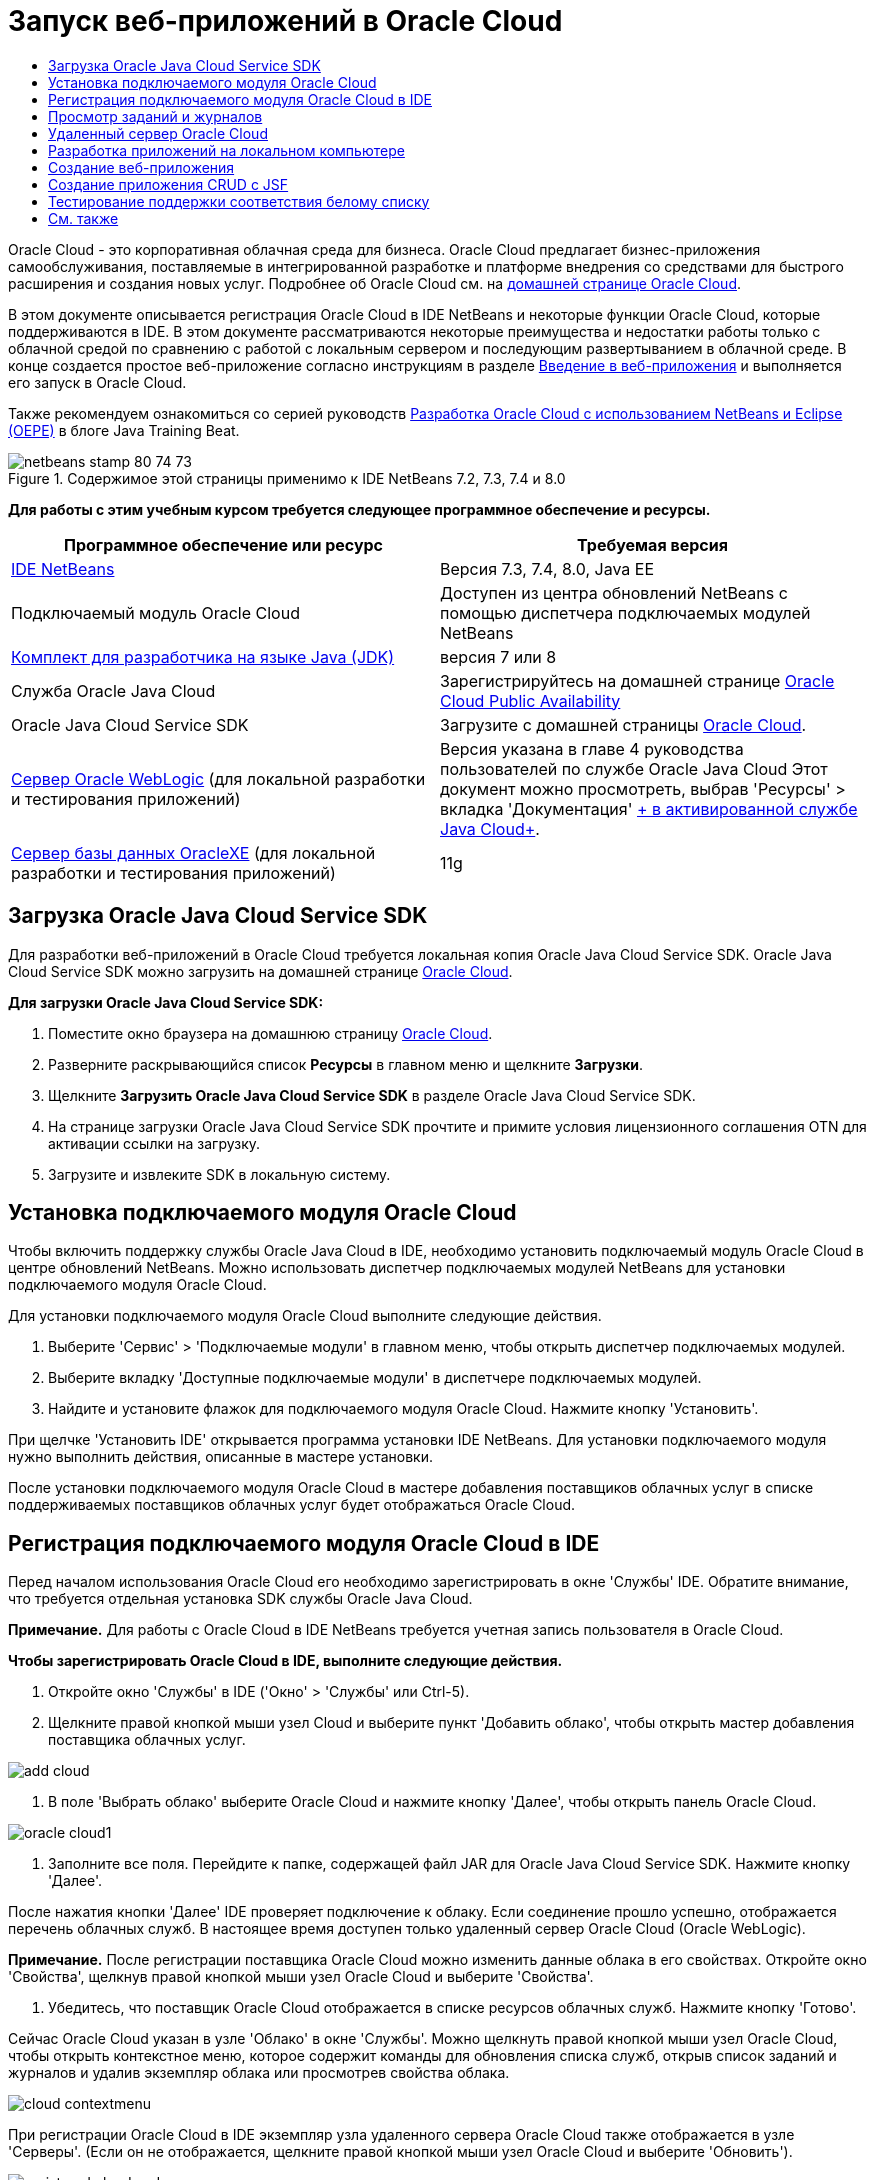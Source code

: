 // 
//     Licensed to the Apache Software Foundation (ASF) under one
//     or more contributor license agreements.  See the NOTICE file
//     distributed with this work for additional information
//     regarding copyright ownership.  The ASF licenses this file
//     to you under the Apache License, Version 2.0 (the
//     "License"); you may not use this file except in compliance
//     with the License.  You may obtain a copy of the License at
// 
//       http://www.apache.org/licenses/LICENSE-2.0
// 
//     Unless required by applicable law or agreed to in writing,
//     software distributed under the License is distributed on an
//     "AS IS" BASIS, WITHOUT WARRANTIES OR CONDITIONS OF ANY
//     KIND, either express or implied.  See the License for the
//     specific language governing permissions and limitations
//     under the License.
//

= Запуск веб-приложений в Oracle Cloud
:jbake-type: tutorial
:jbake-tags: tutorials 
:markup-in-source: verbatim,quotes,macros
:jbake-status: published
:icons: font
:syntax: true
:source-highlighter: pygments
:toc: left
:toc-title:
:description: Запуск веб-приложений в Oracle Cloud - Apache NetBeans
:keywords: Apache NetBeans, Tutorials, Запуск веб-приложений в Oracle Cloud

Oracle Cloud - это корпоративная облачная среда для бизнеса. Oracle Cloud предлагает бизнес-приложения самообслуживания, поставляемые в интегрированной разработке и платформе внедрения со средствами для быстрого расширения и создания новых услуг. Подробнее об Oracle Cloud см. на link:https://cloud.oracle.com[+домашней странице Oracle Cloud+].

В этом документе описывается регистрация Oracle Cloud в IDE NetBeans и некоторые функции Oracle Cloud, которые поддерживаются в IDE. В этом документе рассматриваются некоторые преимущества и недостатки работы только с облачной средой по сравнению с работой с локальным сервером и последующим развертыванием в облачной среде. В конце создается простое веб-приложение согласно инструкциям в разделе link:quickstart-webapps.html[+Введение в веб-приложения+] и выполняется его запуск в Oracle Cloud.

Также рекомендуем ознакомиться со серией руководств link:https://blogs.oracle.com/javatraining/entry/oracle_cloud_development_with_netbeans[+Разработка Oracle Cloud с использованием NetBeans и Eclipse (OEPE)+] в блоге Java Training Beat.


image::images/netbeans-stamp-80-74-73.png[title="Содержимое этой страницы применимо к IDE NetBeans 7.2, 7.3, 7.4 и 8.0"]


*Для работы с этим учебным курсом требуется следующее программное обеспечение и ресурсы.*

|===
|Программное обеспечение или ресурс |Требуемая версия 

|link:https://netbeans.org/downloads/index.html[+IDE NetBeans+] |Версия 7.3, 7.4, 8.0, Java EE 

|Подключаемый модуль Oracle Cloud |Доступен из центра обновлений NetBeans с помощью диспетчера подключаемых модулей NetBeans 

|link:http://www.oracle.com/technetwork/java/javase/downloads/index.html[+Комплект для разработчика на языке Java (JDK)+] |версия 7 или 8 

|Служба Oracle Java Cloud |Зарегистрируйтесь на домашней странице link:http://cloudcentral.c9dev.oraclecorp.com/mycloud/f?p=SERVICE:free_trial:0[+Oracle Cloud Public Availability+] 

|Oracle Java Cloud Service SDK |Загрузите с домашней страницы link:http://cloud.oracle.com[+Oracle Cloud+]. 

|link:http://www.oracle.com/technetwork/middleware/weblogic/overview/index.html[+Сервер Oracle WebLogic+] 
(для локальной разработки и тестирования приложений)

 |
Версия указана в главе 4 руководства пользователей по службе Oracle Java Cloud
Этот документ можно просмотреть, выбрав 'Ресурсы' > вкладка 'Документация' link:https://cloudeap.oracle.com/mycloud/f?p=service:home:0[+ в активированной службе Java Cloud+]. 

|link:http://www.oracle.com/technetwork/products/express-edition/downloads/index.html[+Сервер базы данных OracleXE+] 
(для локальной разработки и тестирования приложений) |11g 
|===


[[sdk-download]]
== Загрузка Oracle Java Cloud Service SDK

Для разработки веб-приложений в Oracle Cloud требуется локальная копия Oracle Java Cloud Service SDK. Oracle Java Cloud Service SDK можно загрузить на домашней странице link:http://cloud.oracle.com[+Oracle Cloud+].

*Для загрузки Oracle Java Cloud Service SDK:*

1. Поместите окно браузера на домашнюю страницу link:http://cloud.oracle.com[+Oracle Cloud+].
2. Разверните раскрывающийся список *Ресурсы* в главном меню и щелкните *Загрузки*.
3. Щелкните *Загрузить Oracle Java Cloud Service SDK* в разделе Oracle Java Cloud Service SDK.
4. На странице загрузки Oracle Java Cloud Service SDK прочтите и примите условия лицензионного соглашения OTN для активации ссылки на загрузку.
5. Загрузите и извлеките SDK в локальную систему.


[[install-plugin]]
== Установка подключаемого модуля Oracle Cloud

Чтобы включить поддержку службы Oracle Java Cloud в IDE, необходимо установить подключаемый модуль Oracle Cloud в центре обновлений NetBeans. Можно использовать диспетчер подключаемых модулей NetBeans для установки подключаемого модуля Oracle Cloud.

Для установки подключаемого модуля Oracle Cloud выполните следующие действия.

1. Выберите 'Сервис' > 'Подключаемые модули' в главном меню, чтобы открыть диспетчер подключаемых модулей.
2. Выберите вкладку 'Доступные подключаемые модули' в диспетчере подключаемых модулей.
3. Найдите и установите флажок для подключаемого модуля Oracle Cloud. Нажмите кнопку 'Установить'.

При щелчке 'Установить IDE' открывается программа установки IDE NetBeans. Для установки подключаемого модуля нужно выполнить действия, описанные в мастере установки.

После установки подключаемого модуля Oracle Cloud в мастере добавления поставщиков облачных услуг в списке поддерживаемых поставщиков облачных услуг будет отображаться Oracle Cloud.


== Регистрация подключаемого модуля Oracle Cloud в IDE

Перед началом использования Oracle Cloud его необходимо зарегистрировать в окне 'Службы' IDE. Обратите внимание, что требуется отдельная установка SDK службы Oracle Java Cloud.

*Примечание.* Для работы с Oracle Cloud в IDE NetBeans требуется учетная запись пользователя в Oracle Cloud.

*Чтобы зарегистрировать Oracle Cloud в IDE, выполните следующие действия.*

1. Откройте окно 'Службы' в IDE ('Окно' > 'Службы' или Ctrl-5).
2. Щелкните правой кнопкой мыши узел Cloud и выберите пункт 'Добавить облако', чтобы открыть мастер добавления поставщика облачных услуг.

image::images/add-cloud.png[]


. В поле 'Выбрать облако' выберите Oracle Cloud и нажмите кнопку 'Далее', чтобы открыть панель Oracle Cloud. 

image::images/oracle-cloud1.png[]


. Заполните все поля. Перейдите к папке, содержащей файл JAR для Oracle Java Cloud Service SDK. Нажмите кнопку 'Далее'.

После нажатия кнопки 'Далее' IDE проверяет подключение к облаку. Если соединение прошло успешно, отображается перечень облачных служб. В настоящее время доступен только удаленный сервер Oracle Cloud (Oracle WebLogic).

*Примечание.* После регистрации поставщика Oracle Cloud можно изменить данные облака в его свойствах. Откройте окно 'Свойства', щелкнув правой кнопкой мыши узел Oracle Cloud и выберите 'Свойства'.



. Убедитесь, что поставщик Oracle Cloud отображается в списке ресурсов облачных служб. Нажмите кнопку 'Готово'.

Сейчас Oracle Cloud указан в узле 'Облако' в окне 'Службы'. Можно щелкнуть правой кнопкой мыши узел Oracle Cloud, чтобы открыть контекстное меню, которое содержит команды для обновления списка служб, открыв список заданий и журналов и удалив экземпляр облака или просмотрев свойства облака.

image::images/cloud-contextmenu.png[]

При регистрации Oracle Cloud в IDE экземпляр узла удаленного сервера Oracle Cloud также отображается в узле 'Серверы'. (Если он не отображается, щелкните правой кнопкой мыши узел Oracle Cloud и выберите 'Обновить').

image::images/registered-cloud-and-server.png[]

Можно развернуть удаленный узел Oracle Cloud, чтобы просмотреть список приложений, развернутых на удаленном сервере.


== Просмотр заданий и журналов

Все запросы, передаваемые IDE NetBeans в Oracle Cloud приводят к созданию задания. Каждое задание имеет состояние (передано, запущено, сбой, завершено) и может иметь один или несколько файлов журналов (журнал проверки белого списка, журнал сканирования на антивирусы, журнал развертывания). Можно просматривать последние задания и их журналы с помощью действия 'Просмотр заданий и журналов'.

Щелкните правой кнопкой мыши узел Oracle Cloud и выберите 'Просмотр заданий и журналов'. В окне редактора отображается список последних 50 заданий и журналов. Его загрузка занимает несколько минут. Список заданий не обновляется автоматически. Нажмите кнопку 'Обновить', чтобы обновить список.

image::images/jobs-n-logs.png[]


== Удаленный сервер Oracle Cloud

Удаленный сервер Oracle Cloud представляет собой экземпляр Oracle WebLogic, запущенный в Oracle Cloud. Разверните узел удаленного Oracle Cloud и просмотрите список приложений, запущенных на этом сервере. Можно щелкнуть правой кнопкой мыши приложение, чтобы открыть контекстное меню, которое содержит команды для запуска, остановки и отмены развертывания приложения. Можно нажать в меню 'Просмотр', чтобы открыть домашнюю страницу приложения в браузере.

image::images/webapp-contextmenu.png[]

Чтобы обновить список развернутых приложений, щелкните правой кнопкой мыши узел удаленного узла Oracle Cloud и выберите 'Обновить'.

image::images/server-contextmenu.png[]

 


== Разработка приложений на локальном компьютере

Мы рекомендуем выполнять разработку приложений на локальном компьютере и периодически развертывать их в облаке. Хотя вполне возможно выполнять разработку веб-приложений полностью в Oracle Cloud, локальная разработка является предпочтительным способом по следующим причинам.

* Локальное развертывание занимает всего несколько секунд на запущенном сервере. Развертывание в облаке может занять несколько минут.
* Поэтапное развертывание доступно только локально.
* Отладка доступна только локально.

Также существуют риски, связанные с локальной разработкой и развертыванием в Oracle Cloud. Приложения, разработанные локально, могут не запускаться на удаленном сервере Oracle Cloud. Для обеспечения безопасности рекомендуется выполнять разработку локально на сервере Oracle WebLogic Server 11g, т.е. на том же сервере, что и удаленный сервер Oracle Cloud.

Необходимо вручную изменить сервер веб-приложений между локальным сервером и сервером Oracle Cloud. Не существует автоматического способа разработки на локальном уровне и периодического развертывания в облаке.

*Чтобы изменить сервер веб-приложения между локальным сервером и Oracle Cloud:*

1. В окне 'Проекты' щелкните правой кнопкой мыши узел приложения и выберите 'Свойства'.

image::images/project-contextmenu.png[]


. В окне 'Свойства проекта' выберите категорию 'Выполнить'.

image::images/run-properties.png[]


. В раскрывающемся списке 'Сервер' выберите нужный сервер (удаленный сервер Oracle Cloud или локальный Oracle WebLogic). Сервер должен быть зарегистрирован в IDE. Можно добавить сервер, щелкнув правой кнопкой узел 'Серверы' в окне 'Службы'.


== Создание веб-приложения

Перейдите к разделу link:quickstart-webapps.html[+Введение в разработку веб-приложений+] и завершите этот учебный курс. Разработка веб-приложений на локальном сервере Oracle WebLogic. После завершения работы с приложением измените сервер на удаленный сервер Oracle Cloud и запустите приложение.

*Примечание.* Необходимо установить сервер Oracle WebLogic локально и зарегистрировать сервер в IDE. Подробнее см. в разделе link:https://netbeans.org/kb/docs/javaee/weblogic-javaee-m1-screencast.html[+Видеоролик развертывания веб-приложений на сервере Oracle WebLogic+].

Перед тем как развернуть приложение на удаленном сервере Oracle Cloud, откройте окно 'Выходные данные' ('Окно'> 'Выходные данные'> 'Выходные данные' или нажмите Ctrl-4). Обратите внимание на вкладку 'Удаленное развертывание на Oracle Cloud' в окне выходных данных. На этой вкладке показывается ход развертывания.

image::images/output-cloud-tab.png[]


[[crud]]
== Создание приложения CRUD с JSF

IDE NetBeans и Oracle Cloud могут быть использованы при наличии серверной части базы данных Oracle, управляемой с помощью веб-приложения, размещенного на сервере Oracle WebLogic. IDE NetBeans обеспечивает возможность создания логических объектов для существующей базы данных Oracle и создания страниц JavaServer Faces (JSF) для полученных классов логических объектов. Этот сценарий требует локальной установки сервера базы данных OracleXE и сервера приложений Oracle WebLogic.

*Важно! *Удаленный сервер Oracle Cloud WebLogic не поддерживает JPA 2.0. Если на локальном сервере WebLogic поддержка JPA 2.0 не включена, следует либо отключить JPA 2.0, либо использовать поставщик сохранения JPA 1.0 для приложений CRUD.

*Примечание. *Этот документ дает лишь краткие указания по созданию классов логических объектов и страниц JSF. Подробнее см. раздел link:jsf20crud.html[+Создание приложения JavaServer Faces 2.0 CRUD на основе базы данных+].

*Создание приложения CRUD с JSF:*

1. Включите поддержку образцов схемы HR на используемом сервере баз данных OracleXE и зарегистрируйте схему в IDE NetBeans. Подробнее см. в разделе link:../ide/oracle-db.html[+Подключение к базе данных Oracle Database из IDE NetBeans+].

Используйте имя пользователя и пароль HR при регистрации схемы HR в IDE NetBeans.



. Создайте веб-приложение Java с использованием Java EE5 и локальной установки сервера WebLogic. Включите поддержку платформы JSF для приложений.

image::images/crudapp-eevers.png[]


image::images/crudapp-jsf.png[]


. В окне 'Проекты' щелкните правой кнопкой мыши корневой узел проекта и выберите 'Создать' > 'Классы логических объектов из баз данных'. Откроется мастер создания логических объектов на основе баз данных.


. В мастере создания логических объектов на основе баз данных выберите 'Новый источник данных' из раскрывающегося списка 'Источники данных'. Откроется диалоговое окно 'Создать источник данных'.

image::images/crudapp-newdatasource.png[]


. Имя этого источника данных должно совпадать с именем службы базы данных в используемой зарегистрированной учетной записи Oracle Cloud.

image::images/cloud-db-name.png[]


. Выберите подключение к базе данных OracleXE HR, созданное на шаге 1. Нажмите кнопку 'ОК'. Диалоговое окно 'Создать источники данных' закрывается.

image::images/create-datasource.png[]


. В мастере создания логических объектов на основе баз данных поле 'Доступные таблицы' заполняется именами таблиц схем HR. Выберите одну из таблиц, например EMPLOYEES, и нажмите 'Добавить'. Щелкните в остальных частях мастера, задав произвольное имя для пакета, содержащего классы логических объектов, и приняв все значения по умолчанию в других полях.


. В окне 'Проекты' щелкните правой кнопкой мыши корневой узел проекта и выберите 'Создать' > 'Страницы JSF' из классов логических объектов. Откроется мастер создания страниц JSF из классов логических объектов


. На панели 'Классы логических объектов' нажмите 'Выделить все' и нажмите кнопку 'Далее'.


. На панели 'Создание страниц и классов JSF' задайте соответствующие имена для пакетов и папки файла JSF и нажмите кнопку 'Готово'.


. В окне 'Проекты' щелкните правой кнопкой мыши корневой узел проекта и выберите пункт 'Выполнить'. IDE создает проект и развертывает его на локальном сервере WebLogic. Браузер открывается на целевой странице проекта.

Теперь у вас есть локальная версия веб-приложения Java, использующая CRUD и JSF. Можно проверить и настроить приложение локально. Когда приложение находится в конечном состоянии, разверните его в Oracle Cloud.

*Развертывание приложений CRUD/JSF приложений в Oracle Cloud*

1. В окне 'Проекты' щелкните правой кнопкой мыши корневой узел проекта и выберите 'Свойства'.
2. Выберите категорию 'Выполнить' в окне 'Свойства'. В этой категории разверните раскрывающийся список 'Сервер' и выберите удаленный сервер Oracle Cloud. Нажмите кнопку 'ОК'.

image::images/crudapp-properties.png[]


. В окне 'Проекты' разверните узел проекта 'Файлы конфигурации' и дважды щелкните ` persistence.xml`. Файл откроется в режиме конструктора редактора XML.


. В разделе 'Стратегия поколений таблицы' выберите пункт 'Создать'. 

image::images/crudapp-persistence.png[]


. Если на локальном сервере WebLogic включена поддержка JPA 2.0 , необходимо изменить поставщика сохранения c заданного по умолчанию EclipseLink, который использует JPA 2.0, на поставщика, который использует JPA 1.0, такого как OpenJPA.

*Примечание. *Если на локальном сервере WebLogic не включена поддержка JPA 2.0, выполняется откат EclipseLink к JPA 1.0. В этом случае не нужно менять поставщиков сохранения.



. В окне 'Проекты' щелкните правой кнопкой мыши корневой узел проекта и выберите пункт 'Выполнить'. В IDE создается проект и он развертывается на удаленном сервере Oracle Cloud. Можно отслеживать ход выполнения развертывания в окне 'Выходные данные' в IDE на вкладке 'Удаленное развертывание в Oracle Cloud'.

*Предостережение. *Oracle Cloud в настоящее время не поддерживает загрузку таблиц баз данных. Поэтому данные недоступны для используемых приложений при их нахождении в Oracle Cloud.


== Тестирование поддержки соответствия белому списку

Oracle Cloud не поддерживает некоторые стандартные методы API Java, такие как  ``System.exit()`` . Все разрешенные методы определяются в _whitelist_ Oracle Cloud. Во время развертывания приложений в Oracle Cloud сервер Cloud выполняет тестирование на соответствие стандартам белого списка. При нарушении соответствия стандартам белого списка облачный сервер запрещает развертывание приложения.

IDE NetBeans позволяет предотвратить появление ошибок, связанных с белым списком, путем уведомления пользователей о нарушениях стандартов белого списка при написании кода. Функция автозавершения кода ограничена белым списком, и нарушения его стандартов выделяются в коде. Выполните действие 'Проверка' в веб-приложении, развернутом на удаленном сервере Oracle Cloud, и в окне 'Выходные данные' отобразятся все нарушения соответствия стандартам белого списка.

*Проверка на соответствие стандартам белого списка:*

1. В окне 'Проекты' щелкните правой кнопкой мыши <<create-webapp,созданное веб-приложение>> и выберите 'Создать' > 'Сервлет'. Откроется мастер создания сервлетов.

image::images/new-servlet.png[]


. Задайте для сервлета произвольное имя, выберите существующий пакет для него и нажмите кнопку 'Готово'. Класс сервлета открывается в редакторе.


. Найдите метод сервлета  ``processRequest`` , введите  ``System.ex``  в теле метода и нажмите сочетание клавиш Ctrl-Space, чтобы открыть функцию автозавершения кода. Функция автозавершения кода не обеспечивает возможности завершения  ``System.exit`` , потому что  ``System.exit``  запрещен в белом списке Oracle Cloud. В IDE отображается  ``exit``  с линией, проходящей через него.

image::images/cc-failure.png[]


. Завершите ввод  ``System.exit(1);`` . Отобразится предупреждение. Наведите курсор на значок предупреждения, и появится подсказка о том, что  ``java.lang.System.exit``  запрещен.

image::images/whitelist-warning.png[]


. В окне 'Проекты' щелкните правой кнопкой мыши узел приложения и выберите 'Проверить'. Откройте окно 'Выходные данные' ('Окно' > 'Выходные данные' > 'Выходные данные' или сочетание клавиш Ctrl-4). Окно 'Выходные данные' включает в себя вкладку 'Белый список', в которой отображаются ошибки, связанные с ограничениями белого списка.

image::images/whitelist-output.png[]


. Откройте окно 'Элементы действий' ('Окно' > 'Элементы действий' или сочетание клавиш Ctrl-6). Нарушения соответствия стандартам белого списка отображаются как отдельная группа элементов действий.

*Совет.* Включите 'Элементы действий группы' по категориям (нижняя кнопка слева), чтобы сразу увидеть нарушения стандартов белого списка.

image::images/whitelist-tasks.png[]


. Попробуйте выполнить развертывание проекта. Отображается диалоговое окно предупреждения, сообщающее о том, что были выявлены нарушения стандартов белого списка, и отобразится запрос на подтверждение продолжения развертывания. Нажмите кнопку 'Нет'. Диалоговое окно исчезнет.


. 
В окне 'Проекты' щелкните правой кнопкой мыши узел приложения и выберите 'Свойства'. Откроется окно 'Свойства проекта' приложения. Выберите категорию 'Белые списки'. Отобразится список активных белых списков. В этом диалоговом окне можно отключить белый список.

Когда сервер веб-приложений настроен как удаленный сервер Oracle Cloud, белый список Oracle Cloud применяется как к этому проекту, так и ко всем подпроектам этого проекта. Например, для корпоративного приложения, настроенного для запуска на удаленном сервере Oracle Cloud, имеется белый список Oracle Cloud, который применяется к самому корпоративному приложению и ко всем модулям EJB и веб-приложениям, которые являются частью этого корпоративного приложения. У обоих проектов и его подпроектов имеется категория 'Белый список' в их 'Свойствах проекта'. Можно использовать диалоговое окно 'Свойства проекта' для настройки белых списков по отдельности для проектов и их отдельных подпроектов.

image::images/whitelist-properties.png[]

link:/about/contact_form.html?to=3&subject=Feedback:%20Running%20Web%20Apps%20on%20Oracle%20Cloud[+Мы ждем ваших отзывов+]

 



== См. также

Подробнее о службах Oracle Cloud см. в следующих ресурсах:

* link:https://blogs.oracle.com/javatraining/entry/oracle_cloud_development_with_netbeans[+Разработка Oracle Cloud с использованием NetBeans и Eclipse (OEPE)+] (блог Java Training Beat)
* link:https://cloud.oracle.com/mycloud/f?p=service:home:0[+Домашняя страница Oracle Cloud+]

Подробнее о разработке веб-приложений в IDE NetBeans см. в следующих ресурсах:

* link:../../trails/java-ee.html[+Учебная карта по Java EE и Java Web+]

